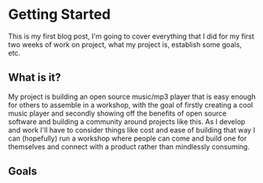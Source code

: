 * Getting Started
This is my first blog post, I'm going to cover everything that I did for my first two weeks of work on project, what my project is, establish some goals, etc.

** What is it?
My project is building an open source music/mp3 player that is easy enough for others to assemble in a workshop, with the goal of firstly creating a cool music player and secondly showing off the benefits of open source software and building a community around projects like this. As I develop and work I'll have to consider things like cost and ease of building that way I can (hopefully) run a workshop where people can come and build one for themselves and connect with a product rather than mindlessly consuming.
** Goals
